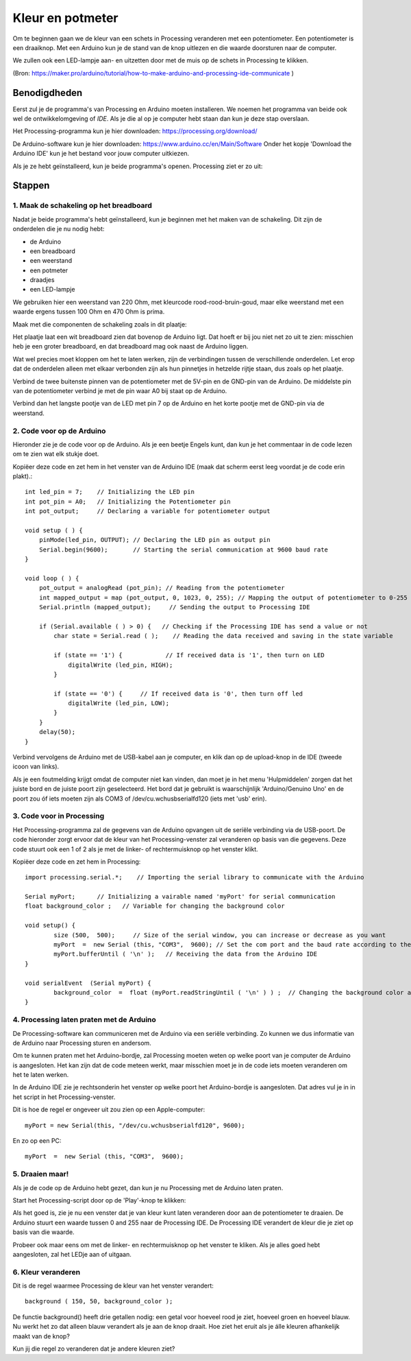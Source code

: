 Kleur en potmeter
=================

.. image:: imgs/arduinoprocessing1.jpeg

Om te beginnen gaan we de kleur van een schets in Processing veranderen met een potentiometer. Een potentiometer is een draaiknop. Met een Arduino kun je de stand van de knop uitlezen en die waarde doorsturen naar de computer. 

We zullen ook een LED-lampje aan- en uitzetten door met de muis op de schets in Processing te klikken.

(Bron: https://maker.pro/arduino/tutorial/how-to-make-arduino-and-processing-ide-communicate )


Benodigdheden
+++++++++++++

Eerst zul je de programma's van Processing en Arduino moeten installeren. We noemen het programma van beide ook wel de
ontwikkelomgeving of *IDE*. Als je die al op je computer hebt staan dan kun je deze stap overslaan.



Het Processing-programma kun je hier downloaden: https://processing.org/download/

De Arduino-software kun je hier downloaden: https://www.arduino.cc/en/Main/Software
Onder het kopje 'Download the Arduino IDE' kun je het bestand voor jouw computer uitkiezen.

Als je ze hebt geïnstalleerd, kun je beide programma's openen. Processing ziet er zo uit:

.. image:: imgs/arduinoprocessing2.png

Stappen
+++++++

1. Maak de schakeling op het breadboard
~~~~~~~~~~~~~~~~~~~~~~~~~~~~~~~~~~~~~~~

Nadat je beide programma's hebt geïnstalleerd, kun je beginnen met het maken van de schakeling. Dit zijn de onderdelen die je nu nodig hebt:

- de Arduino
- een breadboard
- een weerstand
- een potmeter
- draadjes
- een LED-lampje

We gebruiken hier een weerstand van 220 Ohm, met kleurcode rood-rood-bruin-goud, maar elke weerstand met een waarde ergens tussen 100 Ohm en 470 Ohm is prima.

Maak met die componenten de schakeling zoals in dit plaatje:

.. image:: imgs/arduinoprocessing3.png

Het plaatje laat een wit breadboard zien dat bovenop de Arduino ligt. Dat hoeft er bij jou niet net zo uit te zien: misschien heb je een groter breadboard, en dat breadboard mag ook naast de Arduino liggen.

Wat wel precies moet kloppen om het te laten werken, zijn de verbindingen tussen de verschillende onderdelen. Let erop dat de onderdelen alleen met elkaar verbonden zijn als hun pinnetjes in hetzelde rijtje staan, dus zoals op het plaatje.

Verbind de twee buitenste pinnen van de potentiometer met de 5V-pin en de GND-pin van de Arduino. De middelste pin van de potentiometer verbind je met de pin waar A0 bij staat op de Arduino.

Verbind dan het langste pootje van de LED met pin 7 op de Arduino en het korte pootje met de GND-pin via de weerstand.


2. Code voor op de Arduino
~~~~~~~~~~~~~~~~~~~~~~~~~~

Hieronder zie je de code voor op de Arduino. Als je een beetje Engels kunt, dan kun je het commentaar in de code lezen om te zien wat elk stukje doet. 

Kopiëer deze code en zet hem in het venster van de Arduino IDE (maak dat scherm eerst leeg voordat je de code erin plakt).::

    int led_pin = 7;    // Initializing the LED pin
    int pot_pin = A0;   // Initializing the Potentiometer pin
    int pot_output;     // Declaring a variable for potentiometer output

    void setup ( ) {
        pinMode(led_pin, OUTPUT); // Declaring the LED pin as output pin
        Serial.begin(9600);       // Starting the serial communication at 9600 baud rate
    }

    void loop ( ) { 
        pot_output = analogRead (pot_pin); // Reading from the potentiometer
        int mapped_output = map (pot_output, 0, 1023, 0, 255); // Mapping the output of potentiometer to 0-255 to be read by the Processing IDE
        Serial.println (mapped_output);     // Sending the output to Processing IDE

        if (Serial.available ( ) > 0) {   // Checking if the Processing IDE has send a value or not
            char state = Serial.read ( );    // Reading the data received and saving in the state variable

            if (state == '1') {            // If received data is '1', then turn on LED
                digitalWrite (led_pin, HIGH);
            }

            if (state == '0') {     // If received data is '0', then turn off led
                digitalWrite (led_pin, LOW);
            }
        }
        delay(50);
    }

Verbind vervolgens de Arduino met de USB-kabel aan je computer, en klik dan op de upload-knop in de IDE (tweede icoon van links).

Als je een foutmelding krijgt omdat de computer niet kan vinden, dan moet je in het menu 'Hulpmiddelen' zorgen dat het juiste bord en de juiste poort zijn geselecteerd. Het bord dat je gebruikt is waarschijnlijk 'Arduino/Genuino Uno' en de poort zou óf iets moeten zijn als COM3 of /dev/cu.wchusbserialfd120 (iets met 'usb' erin).


3. Code voor in Processing
~~~~~~~~~~~~~~~~~~~~~~~~~~

Het Processing-programma zal de gegevens van de Arduino opvangen uit de seriële verbinding via de USB-poort. De code hieronder zorgt ervoor dat de kleur van het Processing-venster zal veranderen op basis van die gegevens.
Deze code stuurt ook een 1 of 2 als je met de linker- of rechtermuisknop op het venster klikt.


Kopiëer deze code en zet hem in Processing::

	import processing.serial.*;    // Importing the serial library to communicate with the Arduino 

	Serial myPort;      // Initializing a vairable named 'myPort' for serial communication
	float background_color ;   // Variable for changing the background color

	void setup() {
		size (500,  500);     // Size of the serial window, you can increase or decrease as you want
		myPort  =  new Serial (this, "COM3",  9600); // Set the com port and the baud rate according to the Arduino IDE
		myPort.bufferUntil ( '\n' );   // Receiving the data from the Arduino IDE
	} 

	void serialEvent  (Serial myPort) {
		background_color  =  float (myPort.readStringUntil ( '\n' ) ) ;  // Changing the background color according to received data
	}
	
4. Processing laten praten met de Arduino
~~~~~~~~~~~~~~~~~~~~~~~~~~~~~~~~~~~~~~~~~

De Processing-software kan communiceren met de Arduino via een seriële verbinding. Zo kunnen we dus informatie van de Arduino naar Processing sturen en andersom.

Om te kunnen praten met het Arduino-bordje, zal Processing moeten weten op welke poort van je computer de Arduino is aangesloten. Het kan zijn dat de code meteen werkt, maar misschien moet je in de code iets moeten veranderen om het te laten werken.

In de Arduino IDE zie je rechtsonderin het venster op welke poort het Arduino-bordje is aangesloten. Dat adres vul je in in het script in het Processing-venster.  

Dit is hoe de regel er ongeveer uit zou zien op een Apple-computer::

    myPort = new Serial(this, "/dev/cu.wchusbserialfd120", 9600);

En zo op een PC::

    myPort  =  new Serial (this, "COM3",  9600); 

5. Draaien maar!
~~~~~~~~~~~~~~~~

Als je de code op de Arduino hebt gezet, dan kun je nu Processing met de Arduino laten praten.   

Start het Processing-script door op de 'Play'-knop te klikken: 

.. image:: imgs/arduinoprocessing4.png


Als het goed is, zie je nu een venster dat je van kleur kunt laten veranderen door aan de potentiometer te draaien. De Arduino stuurt een waarde tussen 0 and 255 naar de Processing IDE. De Processing IDE verandert de kleur die je ziet op basis van die waarde.

Probeer ook maar eens om met de linker- en rechtermuisknop op het venster te kliken. Als je alles goed hebt aangesloten, zal het LEDje aan of uitgaan.


6. Kleur veranderen
~~~~~~~~~~~~~~~~~~~

Dit is de regel waarmee Processing de kleur van het venster verandert::
    
    background ( 150, 50, background_color );

De functie background() heeft drie getallen nodig: een getal voor hoeveel rood je ziet, hoeveel groen en hoeveel blauw.
Nu werkt het zo dat alleen blauw verandert als je aan de knop draait. Hoe ziet het eruit als je álle kleuren afhankelijk maakt van de knop?

Kun jij die regel zo veranderen dat je andere kleuren ziet?

